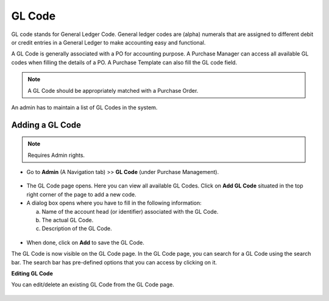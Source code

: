*******
GL Code
*******

GL code stands for General Ledger Code. General ledger codes are (alpha) numerals that are assigned 
to different debit or credit entries in a General Ledger to make accounting easy and functional.

A GL Code is generally associated with a PO for accounting purpose. A Purchase Manager can access all available GL codes when filling the 
details of a PO. A Purchase Template can also fill the GL code field.

.. note:: A GL Code should be appropriately matched with a Purchase Order.

An admin has to maintain a list of GL Codes in the system. 

Adding a GL Code
================

.. note:: Requires Admin rights.

- Go to **Admin** (A Navigation tab) >> **GL Code** (under Purchase Management).

.. _pur-gcode-1:
.. figure:: https://s3-ap-southeast-1.amazonaws.com/flotomate-resources/purchase-management/PUR-GCODE-1.png
    :align: center
    :alt: figure 1

- The GL Code page opens. Here you can view all available GL Codes. Click on **Add GL Code** situated in the top
  right corner of the page to add a new code.

- A dialog box opens where you have to fill in the following information:

  a. Name of the account head (or identifier) associated with the GL Code.

  b. The actual GL Code.

  c. Description of the GL Code.

.. _pur-gcode-2:
.. figure:: https://s3-ap-southeast-1.amazonaws.com/flotomate-resources/purchase-management/PUR-GCODE-2.png
    :align: center
    :alt: figure 2

- When done, click on **Add** to save the GL Code.

The GL Code is now visible on the GL Code page. In the GL Code page, you can search for a GL Code using the search bar. The search bar has
pre-defined options that you can access by clicking on it. 

**Editing GL Code**

You can edit/delete an existing GL Code from the GL Code page.

.. _pur-gcode-3:
.. figure:: https://s3-ap-southeast-1.amazonaws.com/flotomate-resources/purchase-management/PUR-GCODE-3.png
    :align: center
    :alt: figure 3
